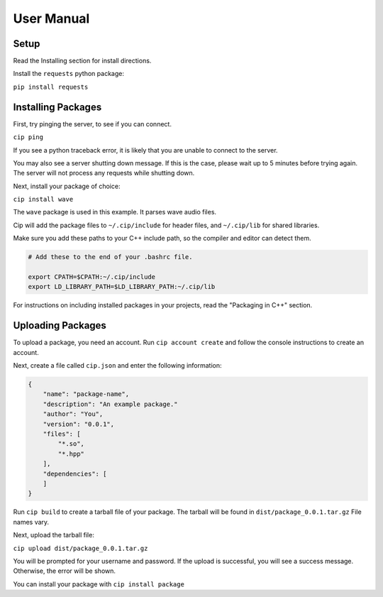 User Manual
===========

Setup
-----

Read the Installing section for install directions.

Install the ``requests`` python package:

``pip install requests``

Installing Packages
-------------------

First, try pinging the server, to see if you can connect.

``cip ping``

If you see a python traceback error, it is likely that you
are unable to connect to the server.

You may also see a server shutting down message. If this is
the case, please wait up to 5 minutes before trying again.
The server will not process any requests while shutting down.

Next, install your package of choice:

``cip install wave``

The ``wave`` package is used in this example. It parses wave
audio files.

Cip will add the package files to ``~/.cip/include`` for header
files, and ``~/.cip/lib`` for shared libraries.

Make sure you add these paths to your C++ include path, so the
compiler and editor can detect them.

.. code-block:: bash

    # Add these to the end of your .bashrc file.

    export CPATH=$CPATH:~/.cip/include
    export LD_LIBRARY_PATH=$LD_LIBRARY_PATH:~/.cip/lib

For instructions on including installed packages in your projects,
read the "Packaging in C++" section.

Uploading Packages
------------------

To upload a package, you need an account. Run ``cip account create``
and follow the console instructions to create an account.

Next, create a file called ``cip.json`` and enter the following information:

.. code-block:: json

    {
        "name": "package-name",
        "description": "An example package."
        "author": "You",
        "version": "0.0.1",
        "files": [
            "*.so",
            "*.hpp"
        ],
        "dependencies": [
        ]
    }

Run ``cip build`` to create a tarball file of your package.
The tarball will be found in ``dist/package_0.0.1.tar.gz``
File names vary.

Next, upload the tarball file:

``cip upload dist/package_0.0.1.tar.gz``

You will be prompted for your username and password. If the upload
is successful, you will see a success message. Otherwise, the error
will be shown.

You can install your package with ``cip install package``
